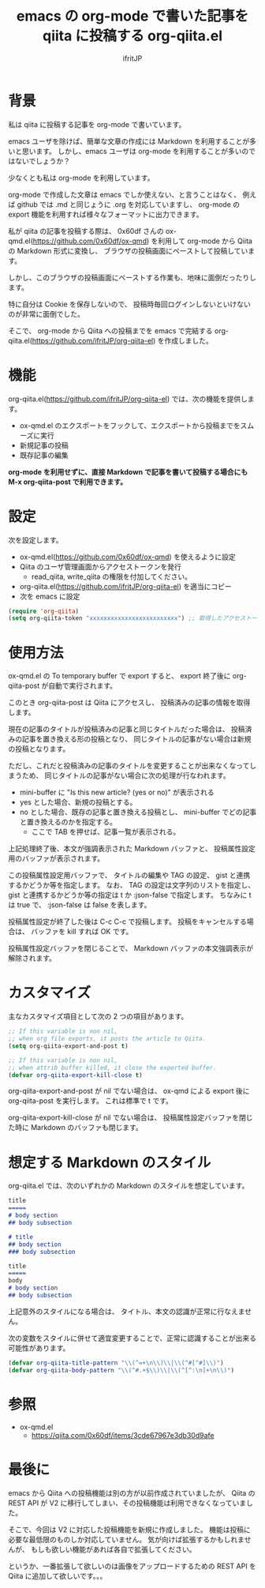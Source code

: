 # -*- coding:utf-8 -*-
#+AUTHOR: ifritJP
#+STARTUP: nofold
#+OPTIONS: ^:{}

#+TITLE: emacs の org-mode で書いた記事を qiita に投稿する org-qiita.el

* 背景

私は qiita に投稿する記事を org-mode で書いています。

emacs ユーザを除けば、簡単な文章の作成には Markdown を利用することが多いと思います。
しかし、emacs ユーザは org-mode を利用することが多いのではないでしょうか？

少なくとも私は org-mode を利用しています。

org-mode で作成した文章は emacs でしか使えない、と言うことはなく、
例えば github では .md と同じょうに .org を対応していますし、
org-mode の export 機能を利用すれば様々なフォーマットに出力できます。

私が qiita の記事を投稿する際は、
0x60df さんの ox-qmd.el(https://github.com/0x60df/ox-qmd) を利用して
org-mode から Qiita の Markdown 形式に変換し、
ブラウザの投稿画面にペーストして投稿しています。

しかし、このブラウザの投稿画面にペーストする作業も、地味に面倒だったりします。

特に自分は Cookie を保存しないので、
投稿時毎回ログインしないといけないのが非常に面倒でした。

そこで、 org-mode から Qiita への投稿までを emacs で完結する
org-qiita.el(https://github.com/ifritJP/org-qiita-el) を作成しました。

* 機能

org-qiita.el(https://github.com/ifritJP/org-qiita-el) では、次の機能を提供します。

- ox-qmd.el のエクスポートをフックして、エクスポートから投稿までをスムーズに実行
- 新規記事の投稿
- 既存記事の編集

*org-mode を利用せずに、直接 Markdown で記事を書いて投稿する場合にも M-x org-qiita-post で利用できます。*

* 設定

次を設定します。

- ox-qmd.el(https://github.com/0x60df/ox-qmd) を使えるように設定
- Qiita のユーザ管理画面からアクセストークンを発行
  - read_qiita, write_qiita の権限を付加してください。
- org-qiita.el(https://github.com/ifritJP/org-qiita-el) を適当にコピー
- 次を emacs に設定
  
#+BEGIN_SRC lisp
(require 'org-qiita)
(setq org-qiita-token "xxxxxxxxxxxxxxxxxxxxxxxxx") ;; 取得したアクセストークンをセット
#+END_SRC

* 使用方法

ox-qmd.el の To temporary buffer で export すると、
export 終了後に org-qiita-post が自動で実行されます。

このとき org-qiita-post は Qiita にアクセスし、
投稿済みの記事の情報を取得します。

現在の記事のタイトルが投稿済みの記事と同じタイトルだった場合は、
投稿済みの記事を置き換える形の投稿となり、
同じタイトルの記事がない場合は新規の投稿となります。

ただし、これだと投稿済みの記事のタイトルを変更することが出来なくなってしまうため、
同じタイトルの記事がない場合に次の処理が行なわれます。

- mini-buffer に "Is this new article? (yes or no)" が表示される
- yes とした場合、新規の投稿とする。
- no とした場合、既存の記事と置き換える投稿とし、
  mini-buffer でどの記事と置き換えるのかを指定する。
  - ここで TAB を押せば、記事一覧が表示される。


上記処理終了後、本文が強調表示された Markdown バッファと、
投稿属性設定用のバッファが表示されます。

[[https://raw.githubusercontent.com/ifritJP/org-qiita-el/master/doc/qiita.png]]


この投稿属性設定用バッファで、
タイトルの編集や TAG の設定、 gist と連携するかどうか等を指定します。
なお、 TAG の設定は文字列のリストを指定し、
gist と連携するかどうか等の指定は t か :json-false で指定します。
ちなみに t は true で、 :json-false は false を表します。

投稿属性設定が終了した後は C-c C-c で投稿します。
投稿をキャンセルする場合は、 バッファを kill すれば OK です。

投稿属性設定バッファを閉じることで、
Markdown バッファの本文強調表示が解除されます。

* カスタマイズ

主なカスタマイズ項目として次の 2 つの項目があります。  
  
#+BEGIN_SRC lisp
;; If this variable is non nil,
;; when org file exports, it posts the article to Qiita.
(setq org-qiita-export-and-post t)

;; If this variable is non nil,
;; when attrib buffer killed, it close the exported buffer.
(defvar org-qiita-export-kill-close t)
#+END_SRC

org-qiita-export-and-post が nil でない場合は、
ox-qmd による export 後に org-qiita-post を実行します。
これは標準で t です。

org-qiita-export-kill-close が nil でない場合は、
投稿属性設定バッファを閉じた時に Markdown のバッファも閉じます。

* 想定する Markdown のスタイル

org-qiita.el では、次のいずれかの Markdown のスタイルを想定しています。

#+BEGIN_SRC md
title
=====
# body section
## body subsection
#+END_SRC

#+BEGIN_SRC md
# title
## body section
### body subsection
#+END_SRC

#+BEGIN_SRC md
title
=====
body
# body section
## body subsection
#+END_SRC

上記意外のスタイルになる場合は、
タイトル、本文の認識が正常に行なえません。

次の変数をスタイルに併せて適宜変更することで、正常に認識することが出来る可能性があります。

#+BEGIN_SRC lisp
(defvar org-qiita-title-pattern "\\(^=+\n\\)\\|\\(^#[^#]\\)")
(defvar org-qiita-body-pattern "\\(^#.+$\\)\\|\\(^[^:\n]+\n\\)")
#+END_SRC

* 参照

- ox-qmd.el
  - https://qiita.com/0x60df/items/3cde67967e3db30d9afe  
    

* 最後に

emacs から Qiita への投稿機能は別の方が以前作成されていましたが、
Qiita の REST API が V2 に移行してしまい、その投稿機能は利用できなくなっていました。

そこで、今回は V2 に対応した投稿機能を新規に作成しました。
機能は投稿に必要な最低限のものしか対応していません。
気が向けば拡張するかもしれませんが、
もしも欲しい機能があれば各自で拡張してください。

というか、一番拡張して欲しいのは画像をアップロードするための REST API を
Qiita に追加して欲しいです。。。
